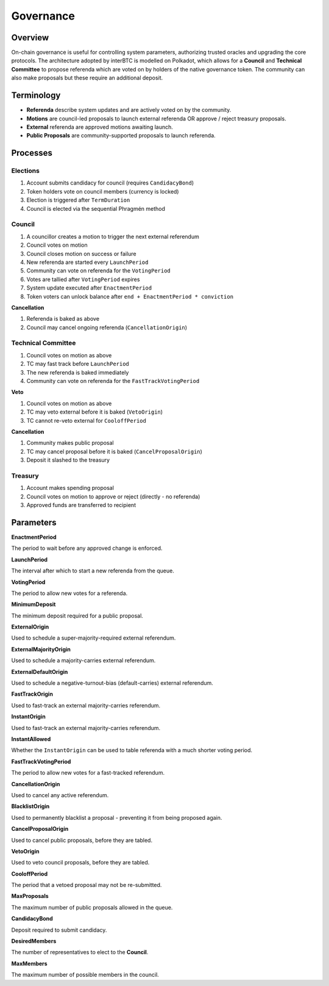 .. _governance:

Governance
==========

Overview
~~~~~~~~

On-chain governance is useful for controlling system parameters, authorizing trusted oracles and upgrading the core protocols. The architecture adopted by interBTC is modelled on Polkadot, which allows for a **Council** and **Technical Committee** to propose referenda which are voted on by holders of the native governance token. The community can also make proposals but these require an additional deposit.

.. figure:: ../figures/spec/governance.jpeg
    :alt: Governance Architecture


Terminology
~~~~~~~~~~~

- **Referenda** describe system updates and are actively voted on by the community.
- **Motions** are council-led proposals to launch external referenda OR approve / reject treasury proposals.
- **External** referenda are approved motions awaiting launch.
- **Public Proposals** are community-supported proposals to launch referenda.

Processes
~~~~~~~~~

Elections
---------

1. Account submits candidacy for council (requires ``CandidacyBond``)
2. Token holders vote on council members (currency is locked)
3. Election is triggered after ``TermDuration``
4. Council is elected via the sequential Phragmén method

Council
-------

1. A councillor creates a motion to trigger the next external referendum
2. Council votes on motion
3. Council closes motion on success or failure
4. New referenda are started every ``LaunchPeriod``
5. Community can vote on referenda for the ``VotingPeriod``
6. Votes are tallied after ``VotingPeriod`` expires
7. System update executed after ``EnactmentPeriod``
8. Token voters can unlock balance after ``end + EnactmentPeriod * conviction``

**Cancellation**

1. Referenda is baked as above
2. Council may cancel ongoing referenda (``CancellationOrigin``)

Technical Committee
-------------------

1. Council votes on motion as above
2. TC may fast track before ``LaunchPeriod``
3. The new referenda is baked immediately
4. Community can vote on referenda for the ``FastTrackVotingPeriod``

**Veto**

1. Council votes on motion as above
2. TC may veto external before it is baked (``VetoOrigin``)
3. TC cannot re-veto external for ``CooloffPeriod``

**Cancellation**

1. Community makes public proposal
2. TC may cancel proposal before it is baked (``CancelProposalOrigin``)
3. Deposit it slashed to the treasury

Treasury
--------

1. Account makes spending proposal
2. Council votes on motion to approve or reject (directly - no referenda)
3. Approved funds are transferred to recipient

Parameters
~~~~~~~~~~

.. Democracy Pallet

**EnactmentPeriod**

The period to wait before any approved change is enforced.

**LaunchPeriod**

The interval after which to start a new referenda from the queue.

**VotingPeriod**

The period to allow new votes for a referenda.

**MinimumDeposit**

The minimum deposit required for a public proposal.

**ExternalOrigin**

Used to schedule a super-majority-required external referendum.

**ExternalMajorityOrigin**

Used to schedule a majority-carries external referendum.

**ExternalDefaultOrigin**

Used to schedule a negative-turnout-bias (default-carries) external referendum.

**FastTrackOrigin**

Used to fast-track an external majority-carries referendum.

**InstantOrigin**

Used to fast-track an external majority-carries referendum.

**InstantAllowed**

Whether the ``InstantOrigin`` can be used to table referenda with a much shorter voting period.

**FastTrackVotingPeriod**

The period to allow new votes for a fast-tracked referendum.

**CancellationOrigin**

Used to cancel any active referendum. 

**BlacklistOrigin**

Used to permanently blacklist a proposal - preventing it from being proposed again.

**CancelProposalOrigin**

Used to cancel public proposals, before they are tabled.

**VetoOrigin**

Used to veto council proposals, before they are tabled.

**CooloffPeriod**

The period that a vetoed proposal may not be re-submitted.

**MaxProposals**

The maximum number of public proposals allowed in the queue.

.. Election Pallet

**CandidacyBond**

Deposit required to submit candidacy.

**DesiredMembers**

The number of representatives to elect to the **Council**.

.. Council Pallet

**MaxMembers**

The maximum number of possible members in the council.





